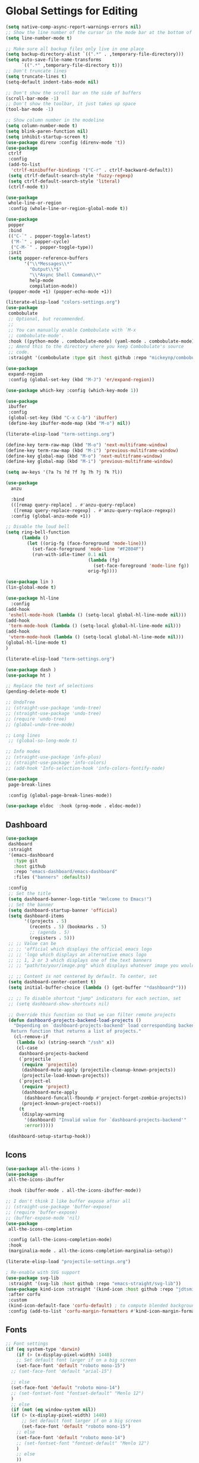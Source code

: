 * Global Settings for Editing
#+PROPERTY: header-args:emacs-lisp :load yes
#+begin_src emacs-lisp :load yes
(setq native-comp-async-report-warnings-errors nil)
;; Show the line number of the cursor in the mode bar at the bottom of each buffer
(setq line-number-mode t)

;; Make sure all backup files only live in one place
(setq backup-directory-alist `((".*" . ,temporary-file-directory)))
(setq auto-save-file-name-transforms
      `((".*" ,temporary-file-directory t)))
;; Don't truncate lines
(setq truncate-lines t)
(setq-default indent-tabs-mode nil)

;; Don't show the scroll bar on the side of buffers
(scroll-bar-mode -1)
;; Don't show the toolbar, it just takes up space
(tool-bar-mode -1)

;; Show column number in the modeline
(setq column-number-mode t)
(setq blink-paren-function nil)
(setq inhibit-startup-screen t)
(use-package direnv :config (direnv-mode 't))
(use-package
 ctrlf
 :config
 (add-to-list
  'ctrlf-minibuffer-bindings '("C-r" . ctrlf-backward-default))
 (setq ctrlf-default-search-style 'fuzzy-regexp)
 (setq ctrlf-default-search-style 'literal)
 (ctrlf-mode t))

(use-package
 whole-line-or-region
 :config (whole-line-or-region-global-mode t))

(use-package
 popper
 :bind
 (("C-`" . popper-toggle-latest)
  ("M-`" . popper-cycle)
  ("C-M-`" . popper-toggle-type))
 :init
 (setq popper-reference-buffers
       '("\\*Messages\\*"
         "Output\\*$"
         "\\*Async Shell Command\\*"
         help-mode
         compilation-mode))
 (popper-mode +1) (popper-echo-mode +1))

(literate-elisp-load "colors-settings.org")
(use-package
 combobulate
 ;; Optional, but recommended.
 ;;
 ;; You can manually enable Combobulate with `M-x
 ;; combobulate-mode'.
 :hook ((python-mode . combobulate-mode) (yaml-mode . combobulate-mode))
 ;; Amend this to the directory where you keep Combobulate's source
 ;; code.
 :straight '(combobulate :type git :host github :repo "mickeynp/combobulate"))

(use-package
 expand-region
 :config (global-set-key (kbd "M-J") 'er/expand-region))

(use-package which-key :config (which-key-mode 1))

(use-package
 ibuffer
 :config
 (global-set-key (kbd "C-x C-b") 'ibuffer)
 (define-key ibuffer-mode-map (kbd "M-o") nil))
#+END_SRC

#+begin_src emacs-lisp :load yes
(literate-elisp-load "term-settings.org")

(define-key term-raw-map (kbd "M-o") 'next-multiframe-window)
(define-key term-raw-map (kbd "M-i") 'previous-multiframe-window)
(define-key global-map (kbd "M-o") 'next-multiframe-window)
(define-key global-map (kbd "M-i") 'previous-multiframe-window)

(setq aw-keys '(?a ?s ?d ?f ?g ?h ?j ?k ?l))

(use-package
  anzu
  
  :bind
  (([remap query-replace] . #'anzu-query-replace)
   ([remap query-replace-regexp] . #'anzu-query-replace-regexp))
  :config (global-anzu-mode +1))

;; Disable the loud bell
(setq ring-bell-function
      (lambda ()
        (let ((orig-fg (face-foreground 'mode-line)))
          (set-face-foreground 'mode-line "#F2804F")
          (run-with-idle-timer 0.1 nil
                               (lambda (fg)
                                 (set-face-foreground 'mode-line fg))
                               orig-fg))))

(use-package lin )
(lin-global-mode t)

(use-package hl-line 
  :config
(add-hook
 'eshell-mode-hook (lambda () (setq-local global-hl-line-mode nil)))
(add-hook
 'term-mode-hook (lambda () (setq-local global-hl-line-mode nil)))
(add-hook
 'vterm-mode-hook (lambda () (setq-local global-hl-line-mode nil)))
(global-hl-line-mode t)
)

(literate-elisp-load "term-settings.org")

(use-package dash )
(use-package ht )

;; Replace the text of selections
(pending-delete-mode t)

;; UndoTree
;; (straight-use-package 'undo-tree)
;; (straight-use-package 'undo-tree)
;; (require 'undo-tree)
;; (global-undo-tree-mode)

;; Long lines
 ;; (global-so-long-mode t)

;; Info modes
;; (straight-use-package 'info-plus)
;; (straight-use-package 'info-colors)
;; (add-hook 'Info-selection-hook 'info-colors-fontify-node)

(use-package
 page-break-lines
 
 :config (global-page-break-lines-mode))

(use-package eldoc  :hook (prog-mode . eldoc-mode))

#+end_src
** Dashboard
#+begin_src emacs-lisp :load yes
(use-package
 dashboard
 :straight
 '(emacs-dashboard
   :type git
   :host github
   :repo "emacs-dashboard/emacs-dashboard"
   :files ("banners" :defaults))

 :config
 ;; Set the title
 (setq dashboard-banner-logo-title "Welcome to Emacs!")
 ;; Set the banner
 (setq dashboard-startup-banner 'official)
 (setq dashboard-items
       '((projects . 5)
         (recents . 5) (bookmarks . 5)
         ;; (agenda . 5)
         (registers . 5)))
 ;; ;; Value can be
 ;; ;; 'official which displays the official emacs logo
 ;; ;; 'logo which displays an alternative emacs logo
 ;; ;; 1, 2 or 3 which displays one of the text banners
 ;; ;; "path/to/your/image.png" which displays whatever image you would prefer

 ;; ;; Content is not centered by default. To center, set
 (setq dashboard-center-content t)
 (setq initial-buffer-choice (lambda () (get-buffer "*dashboard*")))

 ;; ;; To disable shortcut "jump" indicators for each section, set
 ;; (setq dashboard-show-shortcuts nil)

 ;; Override this function so that we can filter remote projects
 (defun dashboard-projects-backend-load-projects ()
   "Depending on `dashboard-projects-backend' load corresponding backend.
  Return function that returns a list of projects."
   (cl-remove-if
    (lambda (x) (string-search "/ssh" x))
    (cl-case
     dashboard-projects-backend
     (`projectile
      (require 'projectile)
      (dashboard-mute-apply (projectile-cleanup-known-projects))
      (projectile-load-known-projects))
     (`project-el
      (require 'project)
      (dashboard-mute-apply
       (dashboard-funcall-fboundp #'project-forget-zombie-projects))
      (project-known-project-roots))
     (t
      (display-warning
       '(dashboard) "Invalid value for `dashboard-projects-backend'"
       :error)))))

 (dashboard-setup-startup-hook))
#+end_src

** Icons
#+begin_src emacs-lisp :load yes
(use-package all-the-icons )
(use-package
 all-the-icons-ibuffer
 
 :hook (ibuffer-mode . all-the-icons-ibuffer-mode))

;; I don't think I like buffer expose after all
;; (straight-use-package 'buffer-expose)
;; (require 'buffer-expose)
;; (buffer-expose-mode 'nil)
(use-package
 all-the-icons-completion
 
 :config (all-the-icons-completion-mode)
 :hook
 (marginalia-mode . all-the-icons-completion-marginalia-setup))

(literate-elisp-load "projectile-settings.org")

; Re-enable with SVG support
(use-package svg-lib
 :straight '(svg-lib :host github :repo "emacs-straight/svg-lib"))
(use-package kind-icon :straight '(kind-icon :host github :repo "jdtsmith/kind-icon")  :ensure t
 :after corfu
 :custom
 (kind-icon-default-face 'corfu-default) ; to compute blended backgrounds correctly
 :config (add-to-list 'corfu-margin-formatters #'kind-icon-margin-formatter))
#+end_src
** Fonts
#+begin_src emacs-lisp :load yes
  ;; Font settings
  (if (eq system-type 'darwin)
      (if (> (x-display-pixel-width) 1440)
	  ;; Set default font larger if on a big screen
	  (set-face-font 'default "roboto mono-15")
	;; (set-face-font 'default "arial-15")

	;; else
	(set-face-font 'default "roboto mono-14")
	;; (set-fontset-font "fontset-default" "Menlo 12")
	)
    ;; else
    (if (not (eq window-system nil))
	(if (> (x-display-pixel-width) 1440)
	    ;; Set default font larger if on a big screen
	    (set-face-font 'default "roboto mono-15")
	  ;; else
	  (set-face-font 'default "roboto mono-14")
	  ;; (set-fontset-font "fontset-default" "Menlo 12")
	  )
      ;; else
      ))

  ;; Use ace-popup-menu for completions
  (straight-use-package 'ace-popup-menu)
  (ace-popup-menu-mode 1)
  (setq ace-popup-menu-show-pane-header t)

  ;; Start-up profiler
  (use-package esup )

  ;; Scratch.el
  (use-package
   scratch
   :straight
   '(scratch
     :host nil
     :type git
     :repo "https://codeberg.org/emacs-weirdware/scratch.git")
   :config (scratch--create 'lisp-interaction-mode "*scratch*"))

  (use-package fuzzy )
  (use-package fuzzy-match )

  (use-package free-keys )
  (use-package restart-emacs )

  ; ---- Auto Revert Modes ----- ;
  (autoload 'eimp-mode "eimp" "Emacs Image Manipulation Package." t)
  (add-hook 'image-mode-hook 'auto-revert-mode)

  ; --- CSV --- ;
  (use-package
   csv-mode
   :straight
   '(csv-mode :type git :host github :repo "emacsmirror/csv-mode"))

  (use-package explain-pause-mode
   :straight
   '(explain-pause-mode
     :type git
     :host github
     :repo "lastquestion/explain-pause-mode")
   :config (explain-pause-mode))

  ;; use helpful instead of the normal help buffers
  ;; Note that the built-in `describe-function' includes both functions
  ;; and macros. `helpful-function' is functions only, so we provide
  ;; `helpful-callable' as a drop-in replacement.
  (use-package
   helpful
   
   :config (global-set-key (kbd "C-h f") #'helpful-callable)

   (global-set-key (kbd "C-h v") #'helpful-variable)
   (global-set-key (kbd "C-h k") #'helpful-key))

  (use-package
   dimmer
   
   :config
   (dimmer-configure-which-key)
   (dimmer-configure-org)
   (dimmer-configure-posframe)
   (dimmer-configure-magit)
   (dimmer-configure-hydra)

   (setq dimmer-fraction 0.15)
   (dimmer-mode t))

  (use-package
   volatile-highlights
   
   :config (volatile-highlights-mode t))

  (use-package hl-todo  :init (global-hl-todo-mode))
#+end_src

** Indentation
#+begin_src emacs-lisp :load yes
; disable electric indent
(electric-indent-mode 0)
(use-package
 aggressive-indent
 :config (aggressive-indent-global-mode nil))
#+end_src

** Autoformatting
#+begin_src emacs-lisp :load yes
(use-package
 apheleia
 
 :config
 (setf (alist-get 'isort apheleia-formatters)
       '("isort" "--stdout" "-"))
 (setf (alist-get 'python-base-mode apheleia-mode-alist)
       '(isort black))
 (add-to-list
  'apheleia-formatters
  '(prettier-toml
    npx "prettier" "--stdin-filepath" filepath "--parser=toml"))
 (add-to-list 'apheleia-mode-alist '(conf-toml-mode . prettier-toml))
 (defun apheleia-indent-region+ (orig scratch callback)
   (with-current-buffer scratch
     (setq-local indent-line-function
                 (buffer-local-value 'indent-line-function orig))
     (indent-region (point-min) (point-max))
     (funcall callback scratch)))

 (push '(jsonian-mode . prettier-json) apheleia-mode-alist)
 (apheleia-global-mode t))

(literate-elisp-load "elisp-settings.org")
(use-package
 elisp-autofmt
 :commands (elisp-autofmt-mode elisp-autofmt-buffer)
 :hook (emacs-lisp-mode . elisp-autofmt-mode)
 :straight
 '(elisp-autofmt
   ;; :files (:defaults "elisp-autofmt")
   :host nil
   :type git
   :repo "https://codeberg.org/ideasman42/emacs-elisp-autofmt.git")
 :config (setq elisp-autofmt-on-save-p nil))
#+end_src

**  Global Keybindings
#+begin_src emacs-lisp :load yes
;-------------CUSTOM KEYBINDINGS-----------;
(global-set-key (kbd "M-k") 'kill-this-buffer)
;Window management
;Switch window with M-k

(global-set-key (kbd "C-c C-b") 'compile)
(global-set-key (kbd "M-0") 'delete-window)
(global-set-key (kbd "M-1") 'delete-other-windows)
(global-set-key (kbd "M-2") 'split-window-below)
(global-set-key (kbd "M-3") 'split-window-right)

; Unbind reverse search because we'll use swiper
(global-unset-key (kbd "C-r"))

(global-set-key (kbd "M-u") 'upcase-dwim)
(global-set-key (kbd "M-l") 'downcase-dwim)

(global-set-key (kbd "C-.") 'xref-find-definitions-other-window)
(define-key global-map (kbd "RET") 'newline-and-indent)
#+end_src
